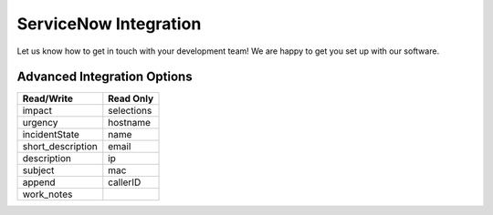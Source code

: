 ServiceNow Integration
========================

Let us know how to get in touch with your development team! We are happy to get you set up with our software.


Advanced Integration Options
------------------------------

+-------------------+---------------+
| Read/Write        | Read Only     |
+===================+===============+
| impact            | selections    |
+-------------------+---------------+
| urgency           | hostname      |
+-------------------+---------------+
| incidentState     | name          |
+-------------------+---------------+
| short_description | email         |
+-------------------+---------------+
| description       | ip            |
+-------------------+---------------+
| subject           | mac           | 
+-------------------+---------------+
| append            | callerID      | 
+-------------------+---------------+
| work_notes        |               | 
+-------------------+---------------+